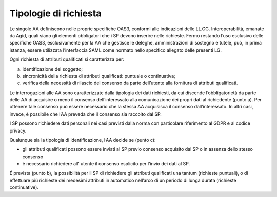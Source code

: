Tipologie di richiesta
======================

Le singole AA definiscono nelle proprie specifiche OAS3, conformi alle
indicazioni delle LL.GG. Interoperabilità, emanate da Agid, quali siano
gli elementi obbligatori che i SP devono inserire nelle richieste. Fermo
restando l’uso esclusivo delle specifiche OAS3, esclusivamente per la AA
che gestisce le deleghe, amministrazioni di sostegno e tutele, può, in
prima istanza, essere utilizzata l’interfaccia SAML come normato nello
specifico allegato delle presenti LG.

Ogni richiesta di attributi qualificati si caratterizza per:

a) identificazione del soggetto;

b) sincronicità della richiesta di attributi qualificati: puntuale o
   continuativa;

c) verifica della necessità di rilascio del consenso da parte
   dell’utente alla fornitura di attributi qualificati.

Le interrogazioni alle AA sono caratterizzate dalla tipologia dei dati
richiesti, da cui discende l’obbligatorietà da parte delle AA di
acquisire o meno il consenso dell’interessato alla comunicazione dei
propri dati al richiedente (punto a). Per ottenere tale consenso può
essere necessario che la stessa AA acquisisca il consenso
dall’interessato. In altri casi, invece, è possibile che l’AA preveda
che il consenso sia raccolto dal SP.

I SP possono richiedere dati personali nei casi previsti dalla norma con
particolare riferimento al GDPR e al codice privacy.

Qualunque sia la tipologia di identificazione, l’AA decide se (punto c):

-  gli attributi qualificati possono essere inviati al SP previo
   consenso acquisito dal SP o in assenza dello stesso consenso

-  è necessario richiedere all’ utente il consenso esplicito per l’invio
   dei dati al SP.

É prevista (punto b), la possibilità per il SP di richiedere gli
attributi qualificati una tantum (richieste puntuali), o di effettuare
più richieste dei medesimi attributi in automatico nell’arco di un
periodo di lunga durata (richieste continuative).

